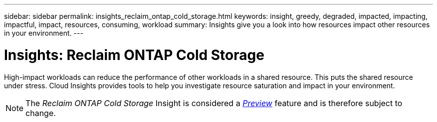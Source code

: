 ---
sidebar: sidebar
permalink: insights_reclaim_ontap_cold_storage.html
keywords: insight, greedy, degraded, impacted, impacting, impactful, impact, resources, consuming, workload
summary: Insights give you a look into how resources impact other resources in your environment.
---

= Insights: Reclaim ONTAP Cold Storage

:toc: macro
:hardbreaks:
:toclevels: 2
:nofooter:
:icons: font
:linkattrs:
:imagesdir: ./media/

[.lead]
High-impact workloads can reduce the performance of other workloads in a shared resource. This puts the shared resource under stress. Cloud Insights provides tools to help you investigate resource saturation and impact in your environment.


NOTE: The _Reclaim ONTAP Cold Storage_ Insight is considered a link:concept_preview_features.html[_Preview_] feature and is therefore subject to change.

